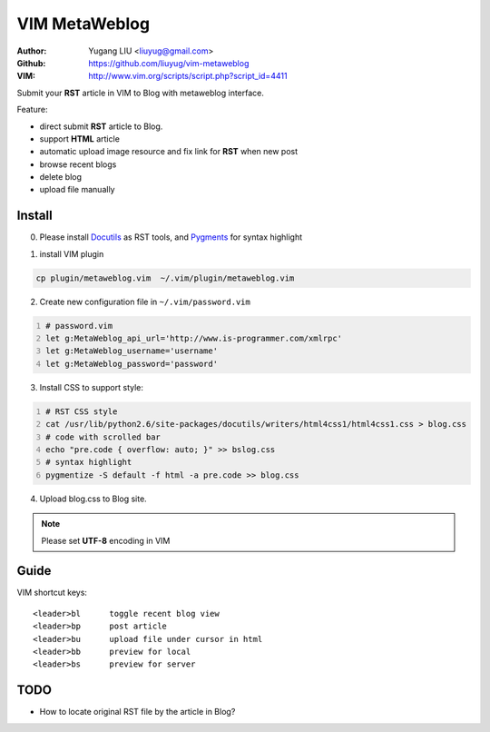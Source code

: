 ==============
VIM MetaWeblog
==============
:Author: Yugang LIU <liuyug@gmail.com>
:Github: https://github.com/liuyug/vim-metaweblog
:VIM: http://www.vim.org/scripts/script.php?script_id=4411

Submit your **RST** article in VIM to Blog with metaweblog interface. 

Feature:

+ direct submit **RST** article to Blog.
+ support **HTML** article
+ automatic upload image resource and fix link for **RST** when new post
+ browse recent blogs
+ delete blog
+ upload file manually

Install
=======
0. Please install Docutils_ as RST tools, and Pygments_ for syntax highlight

.. _Docutils: http://docutils.sourceforge.net/
.. _Pygments: http://pygments.org/

1. install VIM plugin

.. code:: bash

    cp plugin/metaweblog.vim  ~/.vim/plugin/metaweblog.vim

2. Create new configuration file in ``~/.vim/password.vim``

.. code:: vim
    :number-lines: 1

    # password.vim
    let g:MetaWeblog_api_url='http://www.is-programmer.com/xmlrpc'
    let g:MetaWeblog_username='username'
    let g:MetaWeblog_password='password'

3. Install CSS to support style:

.. code:: bash
    :number-lines: 1

    # RST CSS style
    cat /usr/lib/python2.6/site-packages/docutils/writers/html4css1/html4css1.css > blog.css
    # code with scrolled bar
    echo "pre.code { overflow: auto; }" >> bslog.css
    # syntax highlight
    pygmentize -S default -f html -a pre.code >> blog.css

4. Upload blog.css to Blog site.

.. note::

    Please set **UTF-8** encoding in VIM

Guide
======
VIM shortcut keys::

    <leader>bl      toggle recent blog view
    <leader>bp      post article 
    <leader>bu      upload file under cursor in html
    <leader>bb      preview for local
    <leader>bs      preview for server

TODO
=====
+ How to locate original RST file by the article in Blog? 

